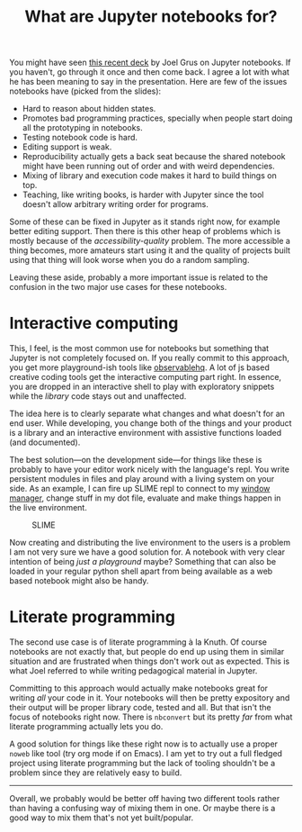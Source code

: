 #+TITLE: What are Jupyter notebooks for?
#+TAGS: programming

You might have seen [[https://docs.google.com/presentation/d/1n2RlMdmv1p25Xy5thJUhkKGvjtV-dkAIsUXP-AL4ffI/][this recent deck]] by Joel Grus on Jupyter notebooks. If you
haven't, go through it once and then come back. I agree a lot with what he has
been meaning to say in the presentation. Here are few of the issues notebooks
have (picked from the slides):

- Hard to reason about hidden states.
- Promotes bad programming practices, specially when people start doing all the
  prototyping in notebooks.
- Testing notebook code is hard.
- Editing support is weak.
- Reproducibility actually gets a back seat because the shared notebook might
  have been running out of order and with weird dependencies.
- Mixing of library and execution code makes it hard to build things on top.
- Teaching, like writing books, is harder with Jupyter since the tool doesn't
  allow arbitrary writing order for programs.

Some of these can be fixed in Jupyter as it stands right now, for example better
editing support. Then there is this other heap of problems which is mostly
because of the /accessibility-quality/ problem. The more accessible a thing
becomes, more amateurs start using it and the quality of projects built using
that thing will look worse when you do a random sampling.

Leaving these aside, probably a more important issue is related to the confusion
in the two major use cases for these notebooks.

* Interactive computing

This, I feel, is the most common use for notebooks but something that Jupyter is
not completely focused on. If you really commit to this approach, you get more
playground-ish tools like [[https://beta.observablehq.com/][observablehq]]. A lot of js based creative coding tools
get the interactive computing part right. In essence, you are dropped in an
interactive shell to play with exploratory snippets while the /library/ code stays
out and unaffected.

The idea here is to clearly separate what changes and what doesn't for an end
user. While developing, you change both of the things and your product is a
library and an interactive environment with assistive functions loaded (and
documented).

The best solution---on the development side---for things like these is probably
to have your editor work nicely with the language's repl. You write persistent
modules in files and play around with a living system on your side. As an
example, I can fire up SLIME repl to connect to my [[https://stumpwm.github.io/][window manager]], change stuff
in my dot file, evaluate and make things happen in the live environment.

#+CAPTION: SLIME
#+ATTR_HTML: :class zoomTarget :data-closeclick true
[[file:./slime.png]]

Now creating and distributing the live environment to the users is a problem I
am not very sure we have a good solution for. A notebook with very clear
intention of being /just a playground/ maybe? Something that can also be loaded in
your regular python shell apart from being available as a web based notebook
might also be handy.

* Literate programming

The second use case is of literate programming à la Knuth. Of course notebooks
are not exactly that, but people do end up using them in similar situation and
are frustrated when things don't work out as expected. This is what Joel
referred to while writing pedagogical material in Jupyter.

Committing to this approach would actually make notebooks great for writing /all/
your code in it. Your notebooks will then be pretty expository and their output
will be proper library code, tested and all. But that isn't the focus of
notebooks right now. There is ~nbconvert~ but its pretty /far/ from what literate
programming actually lets you do.

A good solution for things like these right now is to actually use a proper
~noweb~ like tool (try org mode if on Emacs). I am yet to try out a full fledged
project using literate programming but the lack of tooling shouldn't be a
problem since they are relatively easy to build.

-----

Overall, we probably would be better off having two different tools rather than
having a confusing way of mixing them in one. Or maybe there is a good way to
mix them that's not yet built/popular.
